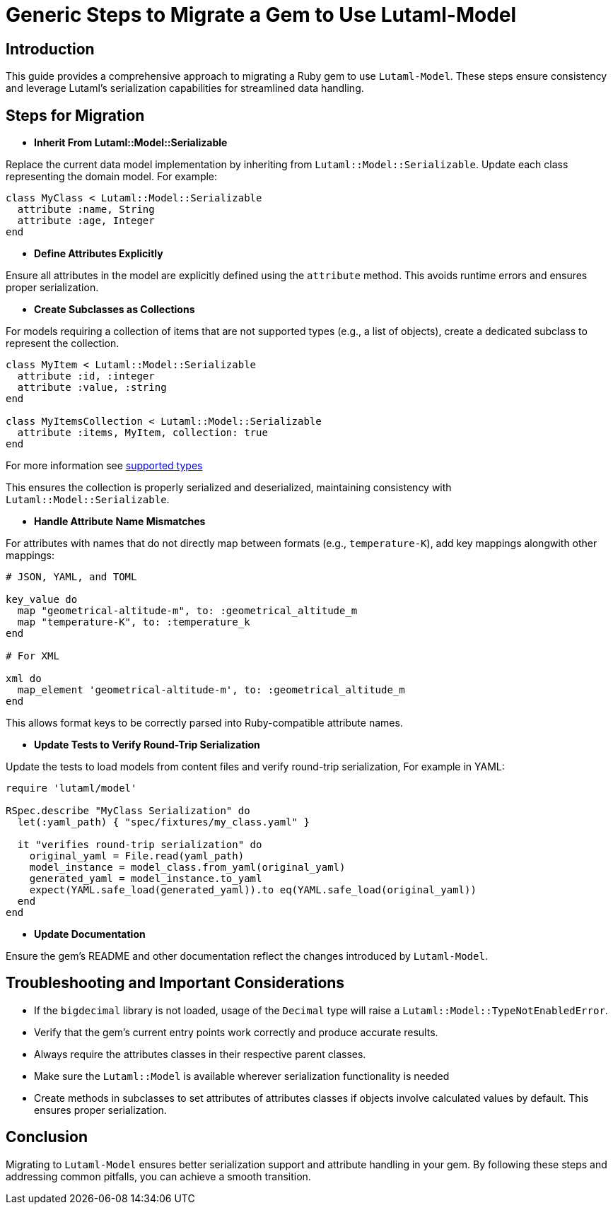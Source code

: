 = Generic Steps to Migrate a Gem to Use Lutaml-Model
:doctype: article

== Introduction

This guide provides a comprehensive approach to migrating a Ruby gem to use `Lutaml-Model`. These steps ensure consistency and leverage Lutaml's serialization capabilities for streamlined data handling.

== Steps for Migration

* **Inherit From Lutaml::Model::Serializable**

Replace the current data model implementation by inheriting from `Lutaml::Model::Serializable`. Update each class representing the domain model. For example:

[source,ruby]
----
class MyClass < Lutaml::Model::Serializable
  attribute :name, String
  attribute :age, Integer
end
----

* **Define Attributes Explicitly**

Ensure all attributes in the model are explicitly defined using the `attribute` method. This avoids runtime errors and ensures proper serialization.

* **Create Subclasses as Collections**

For models requiring a collection of items that are not supported types (e.g., a list of objects), create a dedicated subclass to represent the collection.

[source,ruby]
----
class MyItem < Lutaml::Model::Serializable
  attribute :id, :integer
  attribute :value, :string
end

class MyItemsCollection < Lutaml::Model::Serializable
  attribute :items, MyItem, collection: true
end
----

For more information see https://github.com/lutaml/lutaml-model?tab=readme-ov-file#supported-attribute-value-types[supported types]

This ensures the collection is properly serialized and deserialized, maintaining consistency with `Lutaml::Model::Serializable`.

* **Handle Attribute Name Mismatches**

For attributes with names that do not directly map between formats (e.g., `temperature-K`), add key mappings alongwith other mappings:

[source,ruby]
----
# JSON, YAML, and TOML

key_value do
  map "geometrical-altitude-m", to: :geometrical_altitude_m
  map "temperature-K", to: :temperature_k
end

# For XML

xml do
  map_element 'geometrical-altitude-m', to: :geometrical_altitude_m
end
----

This allows format keys to be correctly parsed into Ruby-compatible attribute names.

* **Update Tests to Verify Round-Trip Serialization**

Update the tests to load models from content files and verify round-trip serialization, For example in YAML:

[source,ruby]
----
require 'lutaml/model'

RSpec.describe "MyClass Serialization" do
  let(:yaml_path) { "spec/fixtures/my_class.yaml" }

  it "verifies round-trip serialization" do
    original_yaml = File.read(yaml_path)
    model_instance = model_class.from_yaml(original_yaml)
    generated_yaml = model_instance.to_yaml
    expect(YAML.safe_load(generated_yaml)).to eq(YAML.safe_load(original_yaml))
  end
end
----

* **Update Documentation**

Ensure the gem's README and other documentation reflect the changes introduced by `Lutaml-Model`.

== Troubleshooting and Important Considerations

* If the `bigdecimal` library is not loaded, usage of the `Decimal` type will raise a `Lutaml::Model::TypeNotEnabledError`.
* Verify that the gem's current entry points work correctly and produce accurate results.
* Always require the attributes classes in their respective parent classes.
* Make sure the `Lutaml::Model` is available wherever serialization functionality is needed
* Create methods in subclasses to set attributes of attributes classes if objects involve calculated values by default. This ensures proper serialization.

== Conclusion

Migrating to `Lutaml-Model` ensures better serialization support and attribute handling in your gem. By following these steps and addressing common pitfalls, you can achieve a smooth transition.
